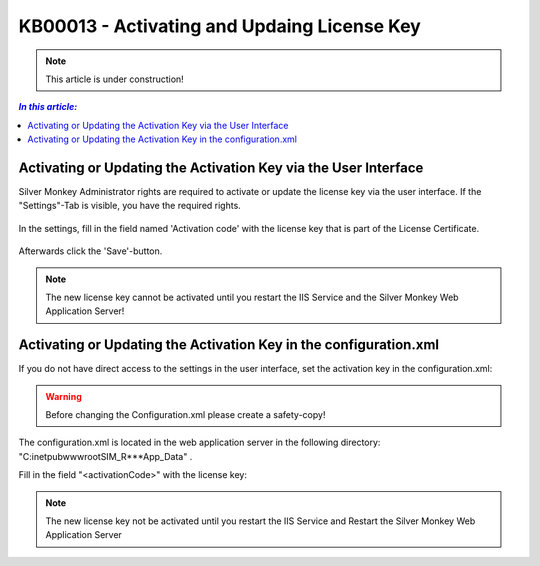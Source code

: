 KB00013 - Activating and Updaing License Key
============================================

.. Note:: This article is under construction!

.. contents:: *In this article:*
    :depth: 2
    :local:

Activating or Updating the Activation Key via the User Interface
++++++++++++++++++++++++++++++++++++++++++++++++++++++++++++++++++
Silver Monkey Administrator rights are required to activate or update the license key via the user interface. If the "Settings"-Tab is visible, you have the required rights.

  .. image:: _static/Activation_Key_Screenshot1.png

In the settings, fill in the field named 'Activation code' with the license key that is part of the License Certificate.

   .. image:: _static/Activation_Key_Screenshot2.png

Afterwards click the 'Save'-button.

.. Note:: The new license key cannot be activated until you restart the IIS Service and  the Silver Monkey Web Application Server!  


Activating or Updating the Activation Key in the configuration.xml
+++++++++++++++++++++++++++++++++++++++++++++++++++++++++++++++++++++
If you do not have direct access to the settings in the user interface, set the activation key in the configuration.xml:

.. Warning:: Before changing the Configuration.xml please create a safety-copy!

The configuration.xml is located in the web application server in the following directory:
"C:\inetpub\wwwroot\SIM_R***\App_Data" .

Fill in the field "<activationCode>" with the license key:

   .. image:: _static/Activation_Key_Screenshot3.png

.. Note:: The new license key not be activated until you restart the IIS Service and Restart the Silver Monkey Web Application Server  